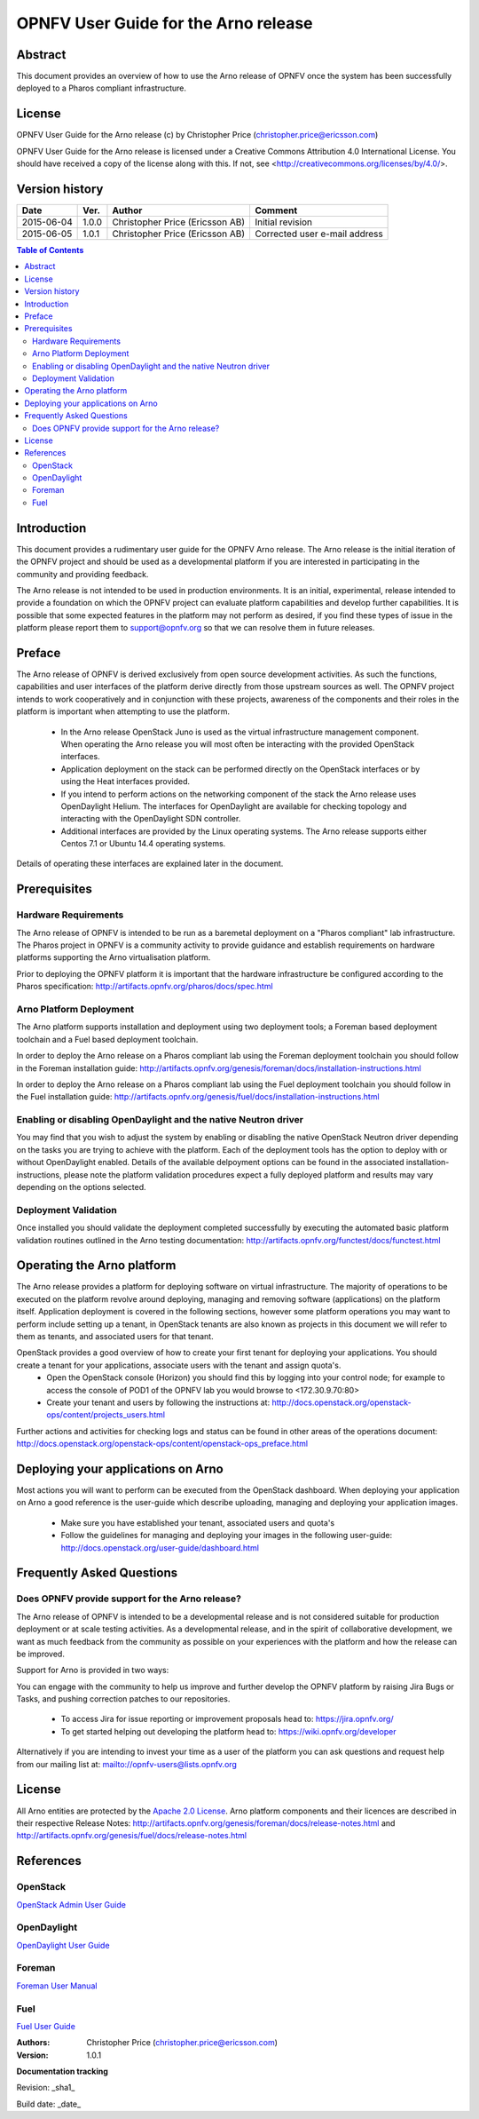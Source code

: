 =====================================
OPNFV User Guide for the Arno release
=====================================

Abstract
========

This document provides an overview of how to use the Arno release of OPNFV once the system has been successfully deployed to a Pharos compliant infrastructure.

License
=======

OPNFV User Guide for the Arno release (c) by Christopher Price (christopher.price@ericsson.com)

OPNFV User Guide for the Arno release is licensed under a Creative Commons Attribution 4.0 International License. You should have received a copy of the license along with this. If not, see <http://creativecommons.org/licenses/by/4.0/>.

Version history
===================

+--------------------+--------------------+--------------------+--------------------+
| **Date**           | **Ver.**           | **Author**         | **Comment**        |
|                    |                    |                    |                    |
+--------------------+--------------------+--------------------+--------------------+
| 2015-06-04         | 1.0.0              | Christopher Price  | Initial revision   |
|                    |                    | (Ericsson AB)      |                    |
+--------------------+--------------------+--------------------+--------------------+
| 2015-06-05         | 1.0.1              | Christopher Price  | Corrected user     |
|                    |                    | (Ericsson AB)      | e-mail address     |
+--------------------+--------------------+--------------------+--------------------+

.. contents:: Table of Contents
   :backlinks: none


Introduction
============

This document provides a rudimentary user guide for the OPNFV Arno release.  The Arno release is the initial iteration of the OPNFV project and should be used as a developmental platform if you are interested in participating in the community and providing feedback.

The Arno release is not intended to be used in production environments.  It is an initial, experimental, release intended to provide a foundation on which the OPNFV project can evaluate platform capabilities and develop further capabilities.  It is possible that some expected features in the platform may not perform as desired, if you find these types of issue in the platform please report them to support@opnfv.org so that we can resolve them in future releases.

Preface
=======

The Arno release of OPNFV is derived exclusively from open source development activities.  As such the functions, capabilities and user interfaces of the platform derive directly from those upstream sources as well.  The OPNFV project intends to work cooperatively and in conjunction with these projects, awareness of the components and their roles in the platform is important when attempting to use the platform.

 - In the Arno release OpenStack Juno is used as the virtual infrastructure management component.  When operating the Arno release you will most often be interacting with the provided OpenStack interfaces.
 - Application deployment on the stack can be performed directly on the OpenStack interfaces or by using the Heat interfaces provided.
 - If you intend to perform actions on the networking component of the stack the Arno release uses OpenDaylight Helium.  The interfaces for OpenDaylight are available for checking topology and interacting with the OpenDaylight SDN controller.
 - Additional interfaces are provided by the Linux operating systems.  The Arno release supports either Centos 7.1 or Ubuntu 14.4 operating systems.

Details of operating these interfaces are explained later in the document.

Prerequisites
=============

Hardware Requirements
---------------------

The Arno release of OPNFV is intended to be run as a baremetal deployment on a "Pharos compliant" lab infrastructure.  The Pharos project in OPNFV is a community activity to provide guidance and establish requirements on hardware platforms supporting the Arno virtualisation platform.

Prior to deploying the OPNFV platform it is important that the hardware infrastructure be configured according to the Pharos specification: http://artifacts.opnfv.org/pharos/docs/spec.html

Arno Platform Deployment
------------------------

The Arno platform supports installation and deployment using two deployment tools; a Foreman based deployment toolchain and a Fuel based deployment toolchain.

In order to deploy the Arno release on a Pharos compliant lab using the Foreman deployment toolchain you should follow in the Foreman installation guide: http://artifacts.opnfv.org/genesis/foreman/docs/installation-instructions.html

In order to deploy the Arno release on a Pharos compliant lab using the Fuel deployment toolchain you should follow in the Fuel installation guide: http://artifacts.opnfv.org/genesis/fuel/docs/installation-instructions.html

Enabling or disabling OpenDaylight and the native Neutron driver
----------------------------------------------------------------

You may find that you wish to adjust the system by enabling or disabling the native OpenStack Neutron driver depending on the tasks you are trying to achieve with the platform.  Each of the deployment tools has the option to deploy with or without OpenDaylight enabled.  Details of the available delpoyment options can be found in the associated installation-instructions, please note the platform validation procedures expect a fully deployed platform and results may vary depending on the options selected.

Deployment Validation
---------------------

Once installed you should validate the deployment completed successfully by executing the automated basic platform validation routines outlined in the Arno testing documentation: http://artifacts.opnfv.org/functest/docs/functest.html

Operating the Arno platform
===========================

The Arno release provides a platform for deploying software on virtual infrastructure.  The majority of operations to be executed on the platform revolve around deploying, managing and removing software (applications) on the platform itself.  Application deployment is covered in the following sections, however some platform operations you may want to perform include setting up a tenant, in OpenStack tenants are also known as projects in this document we will refer to them as tenants, and associated users for that tenant.

OpenStack provides a good overview of how to create your first tenant for deploying your applications.  You should create a tenant for your applications, associate users with the tenant and assign quota's.
 - Open the OpenStack console (Horizon) you should find this by logging into your control node; for example to access the console of POD1 of the OPNFV lab you would browse to <172.30.9.70:80>
 - Create your tenant and users by following the instructions at: http://docs.openstack.org/openstack-ops/content/projects_users.html

Further actions and activities for checking logs and status can be found in other areas of the operations document: http://docs.openstack.org/openstack-ops/content/openstack-ops_preface.html


Deploying your applications on Arno
===================================

Most actions you will want to perform can be executed from the OpenStack dashboard.  When deploying your application on Arno a good reference is the user-guide which describe uploading, managing and deploying your application images.

 - Make sure you have established your tenant, associated users and quota's
 - Follow the guidelines for managing and deploying your images in the following user-guide: http://docs.openstack.org/user-guide/dashboard.html


Frequently Asked Questions
==========================

Does OPNFV provide support for the Arno release?
------------------------------------------------

The Arno release of OPNFV is intended to be a developmental release and is not considered suitable for production deployment or at scale testing activities.  As a developmental release, and in the spirit of collaborative development, we want as much feedback from the community as possible on your experiences with the platform and how the release can be improved.

Support for Arno is provided in two ways:

You can engage with the community to help us improve and further develop the OPNFV platform by raising Jira Bugs or Tasks, and pushing correction patches to our repositories.

 - To access Jira for issue reporting or improvement proposals head to: https://jira.opnfv.org/
 - To get started helping out developing the platform head to: https://wiki.opnfv.org/developer

Alternatively if you are intending to invest your time as a user of the platform you can ask questions and request help from our mailing list at: mailto://opnfv-users@lists.opnfv.org

License
=======

All Arno entities are protected by the `Apache 2.0 License <http://www.apache.org/licenses/>`_.
Arno platform components and their licences are described in their respective Release Notes: http://artifacts.opnfv.org/genesis/foreman/docs/release-notes.html and http://artifacts.opnfv.org/genesis/fuel/docs/release-notes.html

References
==========

OpenStack
---------

`OpenStack Admin User Guide <http://docs.openstack.org/user-guide-admin/>`_

OpenDaylight
------------

`OpenDaylight User Guide <https://www.opendaylight.org/sites/opendaylight/files/User-Guide-Helium-SR2.pdf>`_

Foreman
-------

`Foreman User Manual <http://theforeman.org/manuals/1.7/index.html>`_

Fuel
----

`Fuel User Guide <http://docs.fuel-infra.org/openstack/fuel/fuel-6.0/user-guide.html>`_

:Authors: Christopher Price (christopher.price@ericsson.com)
:Version: 1.0.1

**Documentation tracking**

Revision: _sha1_

Build date:  _date_

